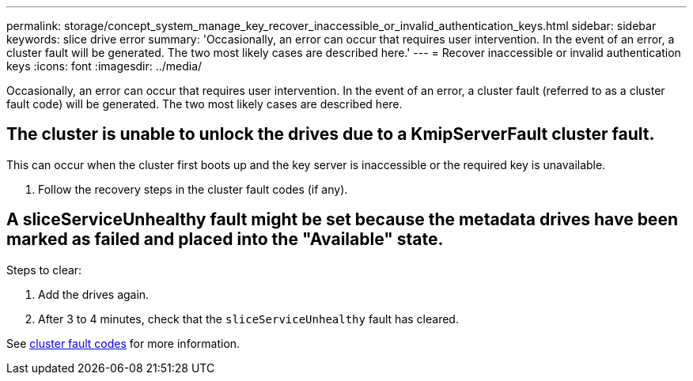 ---
permalink: storage/concept_system_manage_key_recover_inaccessible_or_invalid_authentication_keys.html
sidebar: sidebar
keywords: slice drive error
summary: 'Occasionally, an error can occur that requires user intervention. In the event of an error, a cluster fault will be generated. The two most likely cases are described here.'
---
= Recover inaccessible or invalid authentication keys
:icons: font
:imagesdir: ../media/

[.lead]
Occasionally, an error can occur that requires user intervention. In the event of an error, a cluster fault (referred to as a cluster fault code) will be generated. The two most likely cases are described here.

== The cluster is unable to unlock the drives due to a KmipServerFault cluster fault.
This can occur when the cluster first boots up and the key server is inaccessible or the required key is unavailable.

. Follow the recovery steps in the cluster fault codes (if any).

== A sliceServiceUnhealthy fault might be set because the metadata drives have been marked as failed and placed into the "Available" state.
Steps to clear:

. Add the drives again.
. After 3 to 4 minutes, check that the `sliceServiceUnhealthy` fault has cleared.

See link:reference_monitor_cluster_fault_codes.md#[cluster fault codes] for more information. 
